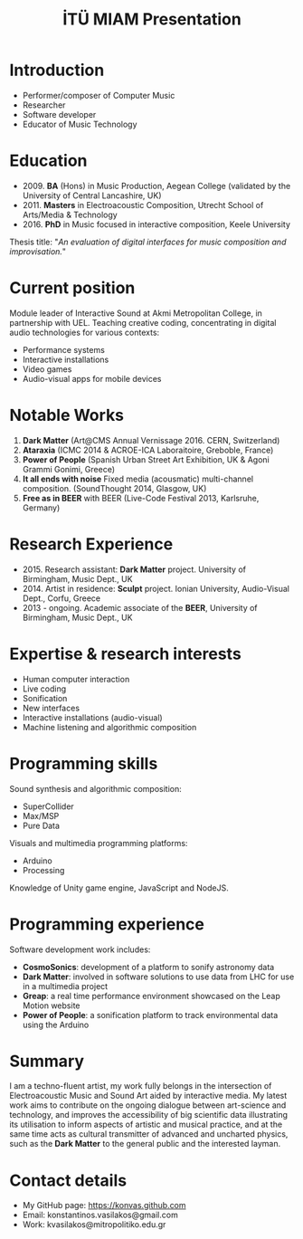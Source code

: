 #+TITLE: İTÜ MIAM Presentation
#+EMAIL: konstantinos.vasilakos@gmail.com
#+OPTIONS: reveal_slide_number:nil



* Introduction
#+ATTR_REVEAL: :frag (appear)
+ Performer/composer of Computer Music
+ Researcher
+ Software developer
+ Educator of Music Technology

* Education
#+ATTR_REVEAL: :frag (appear)
+ 2009. *BA* (Hons) in Music Production, Aegean College (validated by the University of Central Lancashire, UK)
+ 2011. *Masters* in Electroacoustic Composition, Utrecht School of Arts/Media & Technology
+ 2016. *PhD* in Music focused in interactive composition, Keele University
#+ATTR_REVEAL: :frag frag-style
Thesis title: "/An evaluation of digital interfaces for music composition and improvisation./"

* Current position
#+ATTR_REVEAL: :frag (appear)
Module leader of Interactive Sound at Akmi Metropolitan College, in partnership
with UEL. Teaching creative coding, concentrating in digital audio technologies
for various contexts:
#+ATTR_REVEAL: :frag (appear)
+ Performance systems
+ Interactive installations
+ Video games
+ Audio-visual apps for mobile devices

* Notable Works
#+ATTR_REVEAL: :frag (appear)
1. *Dark Matter* (Art@CMS Annual Vernissage 2016. CERN, Switzerland)
2. *Ataraxia* (ICMC 2014 & ACROE-ICA Laboraitoire, Greboble, France)
3. *Power of People* (Spanish Urban Street Art Exhibition, UK & Agoni Grammi Gonimi, Greece)
4. *It all ends with noise* Fixed media (acousmatic) multi-channel composition. (SoundThought 2014, Glasgow, UK)
5. *Free as in BEER* with BEER (Live-Code Festival 2013, Karlsruhe, Germany)

* Research Experience
#+ATTR_REVEAL: :frag (appear)
+ 2015. Research assistant: *Dark Matter* project. University of Birmingham, Music Dept., UK
+ 2014. Artist in residence: *Sculpt* project. Ionian University, Audio-Visual Dept., Corfu, Greece
+ 2013 - ongoing. Academic associate of the *BEER*, University of Birmingham, Music Dept., UK

* Expertise & research interests
#+ATTR_REVEAL: :frag (appear)
+ Human computer interaction
+ Live coding
+ Sonification
+ New interfaces
+ Interactive installations (audio-visual)
+ Machine listening and algorithmic composition

* Programming skills
#+ATTR_REVEAL: :frag frag-style
Sound synthesis and algorithmic composition:
#+ATTR_REVEAL: :frag (appear)
+ SuperCollider 
+ Max/MSP
+ Pure Data
#+ATTR_REVEAL: :frag frag-style
Visuals and multimedia programming platforms: 
#+ATTR_REVEAL: :frag (appear)
+ Arduino
+ Processing
#+ATTR_REVEAL: :frag frag-style
Knowledge of Unity game engine, JavaScript and NodeJS.

* Programming experience
#+ATTR_REVEAL: :frag frag-style 
Software development work includes:
#+ATTR_REVEAL: :frag (appear)
+ *CosmoSonics*: development of a platform to sonify astronomy data
+ *Dark Matter*: involved in software solutions to use data from LHC for use in a multimedia project
+ *Greap*: a real time performance environment showcased on the Leap Motion website
+ *Power of People*: a sonification platform to track environmental data using the Arduino

* Summary 
I am a techno-fluent artist, my work fully belongs in the intersection of
Electroacoustic Music and Sound Art aided by interactive media. My latest work aims to contribute
on the ongoing dialogue between art-science and technology, and improves the
accessibility of big scientific data illustrating its utilisation to inform
aspects of artistic and musical practice, and at the same time acts as cultural
transmitter of advanced and uncharted physics, such as the *Dark Matter* to the
general public and the interested layman.

* Contact details
+ My GitHub page: https://konvas.github.com
+ Email: konstantinos.vasilakos@gmail.com
+ Work: kvasilakos@mitropolitiko.edu.gr
